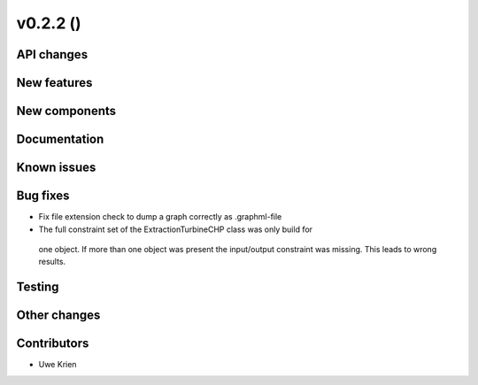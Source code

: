 v0.2.2 ()
++++++++++++++++++++++++++


API changes
###########



New features
############



New components
##############



Documentation
#############


Known issues
############


Bug fixes
#########

* Fix file extension check to dump a graph correctly as .graphml-file
* The full constraint set of the ExtractionTurbineCHP class was only build for
 one object. If more than one object was present the input/output constraint
 was missing. This leads to wrong results.

Testing
#######


Other changes
#############


Contributors
############

* Uwe Krien
